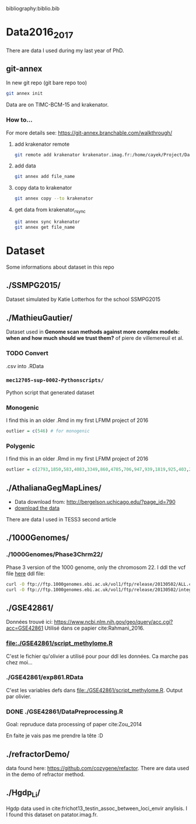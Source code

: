 bibliography:biblio.bib

* Data2016_2017
  There are data I used during my last year of PhD.
** git-annex

   In new git repo (git bare repo too)

   #+BEGIN_SRC bash
   git annex init
   #+END_SRC

   Data are on TIMC-BCM-15 and krakenator.

*** How to...
    For more details see: https://git-annex.branchable.com/walkthrough/
**** add krakenator remote
#+BEGIN_SRC bash
git remote add krakenator krakenator.imag.fr:/home/cayek/Project/Data2016_2017
#+END_SRC

**** add data
 #+BEGIN_SRC bash
 git annex add file_name
 #+END_SRC

**** copy data to krakenator
 #+BEGIN_SRC bash
 git annex copy --to krakenator
 #+END_SRC

**** get data from krakenator_rsync
 #+BEGIN_SRC bash
 git annex sync krakenator
 git annex get file_name
 #+END_SRC


* Dataset
  Some informations about dataset in this repo
** ./SSMPG2015/ 
   Dataset simulated by Katie Lotterhos for the school SSMPG2015
** ./MathieuGautier/
   Dataset used in *Genome scan methods against more complex models: when and how much should we trust them?* of piere de villemereuil et al.
*** TODO Convert 
    .csv into .RData
*** =mec12705-sup-0002-Pythonscripts/=
    Python script that generated dataset 
*** Monogenic
    I find this in an older .Rmd in my first LFMM project of 2016
#+BEGIN_SRC R
outlier = c(546) # for monogenic
#+END_SRC

*** Polygenic
    I find this in an older .Rmd in my first LFMM project of 2016
#+BEGIN_SRC R 
outlier = c(2793,1850,583,4083,3349,860,4785,706,947,939,1819,925,403,2867,2897,97,3102,2618,708,1190,2471,1533,3924,2395,2690,2926,1511,668,4826,4755,638,4148,1777,1869,2252,4326,397,3416,3171,2451,1233,2055,3013,3202,1055,3484,2984,2145,4547,4831) + 1
#+END_SRC
** ./AthalianaGegMapLines/
  - Data download from: http://bergelson.uchicago.edu/?page_id=790
  - [[http://bergelson.uchicago.edu/wp-content/uploads/2015/04/call_method_75.tar.gz][download the data]]
  There are data I used in TESS3 second article
  
** ./1000Genomes/
*** ./1000Genomes/Phase3Chrm22/
    Phase 3 version of the 1000 genome, only the chromosom 22. I ddl the vcf
    file [[ftp://ftp.1000genomes.ebi.ac.uk/vol1/ftp/release/20130502/][here]]
    ddl file: 
#+BEGIN_SRC bash
curl -O ftp://ftp.1000genomes.ebi.ac.uk/vol1/ftp/release/20130502/ALL.chr22.phase3_shapeit2_mvncall_integrated_v5a.20130502.genotypes.vcf.gz
curl -O ftp://ftp.1000genomes.ebi.ac.uk/vol1/ftp/release/20130502/integrated_call_samples_v3.20130502.ALL.panel
#+END_SRC
** ./GSE42861/
   Données trouvé ici:
   https://www.ncbi.nlm.nih.gov/geo/query/acc.cgi?acc=GSE42861
   Utilisé dans ce papier cite:Rahmani_2016.
*** file:./GSE42861/script_methylome.R
    C'est le fichier qu'olivier a utilisé pour pour ddl les données. Ca marche
    pas chez moi...
*** ./GSE42861/exp861.RData
    C'est les variables defs dans file:./GSE42861/script_methylome.R. Output par
    olivier.
*** DONE ./GSE42861/DataPreprocessing.R
    CLOSED: [2017-02-22 mer. 10:54]
    Goal: repruduce data processing of paper cite:Zou_2014 
    
    En faite je vais pas me prendre la tête :D
** ./refractorDemo/
   data found here: https://github.com/cozygene/refactor. There are data used in
   the demo of refractor method.
** ./Hgdp_Li/
   Hgdp data used in cite:frichot13_testin_assoc_between_loci_envir anylisis. I
   I found this dataset on patator.imag.fr.
